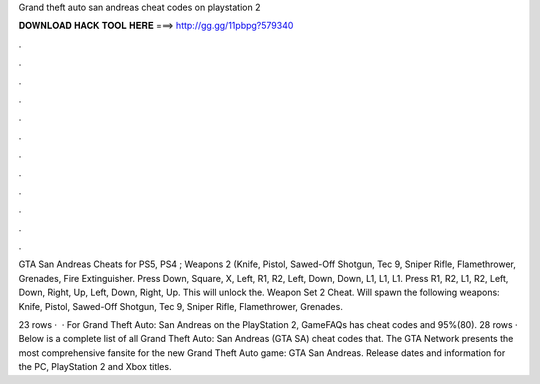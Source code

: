 Grand theft auto san andreas cheat codes on playstation 2



𝐃𝐎𝐖𝐍𝐋𝐎𝐀𝐃 𝐇𝐀𝐂𝐊 𝐓𝐎𝐎𝐋 𝐇𝐄𝐑𝐄 ===> http://gg.gg/11pbpg?579340



.



.



.



.



.



.



.



.



.



.



.



.

GTA San Andreas Cheats for PS5, PS4 ; Weapons 2 (Knife, Pistol, Sawed-Off Shotgun, Tec 9, Sniper Rifle, Flamethrower, Grenades, Fire Extinguisher. Press Down, Square, X, Left, R1, R2, Left, Down, Down, L1, L1, L1. Press R1, R2, L1, R2, Left, Down, Right, Up, Left, Down, Right, Up. This will unlock the. Weapon Set 2 Cheat. Will spawn the following weapons: Knife, Pistol, Sawed-Off Shotgun, Tec 9, Sniper Rifle, Flamethrower, Grenades.

23 rows ·  · For Grand Theft Auto: San Andreas on the PlayStation 2, GameFAQs has cheat codes and 95%(80). 28 rows · Below is a complete list of all Grand Theft Auto: San Andreas (GTA SA) cheat codes that. The GTA Network presents the most comprehensive fansite for the new Grand Theft Auto game: GTA San Andreas. Release dates and information for the PC, PlayStation 2 and Xbox titles.
